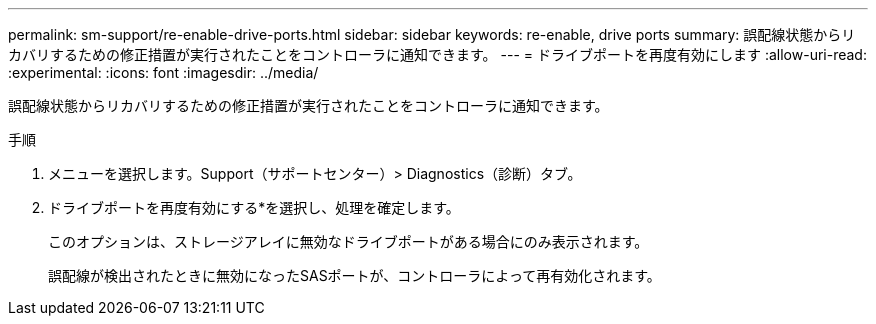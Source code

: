 ---
permalink: sm-support/re-enable-drive-ports.html 
sidebar: sidebar 
keywords: re-enable, drive ports 
summary: 誤配線状態からリカバリするための修正措置が実行されたことをコントローラに通知できます。 
---
= ドライブポートを再度有効にします
:allow-uri-read: 
:experimental: 
:icons: font
:imagesdir: ../media/


[role="lead"]
誤配線状態からリカバリするための修正措置が実行されたことをコントローラに通知できます。

.手順
. メニューを選択します。Support（サポートセンター）> Diagnostics（診断）タブ。
. ドライブポートを再度有効にする*を選択し、処理を確定します。
+
このオプションは、ストレージアレイに無効なドライブポートがある場合にのみ表示されます。

+
誤配線が検出されたときに無効になったSASポートが、コントローラによって再有効化されます。


